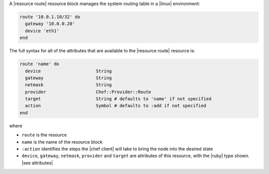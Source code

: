.. The contents of this file are included in multiple topics.
.. This file should not be changed in a way that hinders its ability to appear in multiple documentation sets.


A |resource route| resource block manages the system routing table in a |linux| environment:

.. code-block:: ruby

   route '10.0.1.10/32' do
     gateway '10.0.0.20'
     device 'eth1'
   end

The full syntax for all of the attributes that are available to the |resource route| resource is:

.. code-block:: ruby

   route 'name' do
     device                     String
     gateway                    String
     netmask                    String
     provider                   Chef::Provider::Route
     target                     String # defaults to 'name' if not specified
     action                     Symbol # defaults to :add if not specified
   end

where 

* ``route`` is the resource
* ``name`` is the name of the resource block
* ``:action`` identifies the steps the |chef client| will take to bring the node into the desired state
* ``device``, ``gateway``, ``netmask``, ``provider`` and ``target`` are attributes of this resource, with the |ruby| type shown. |see attributes|
